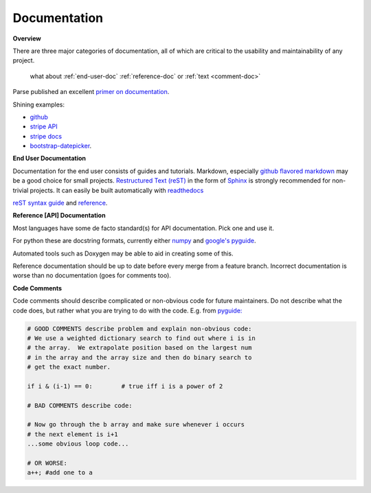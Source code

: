 .. _documentation:

*************
Documentation
*************

**Overview**

There are three major categories of documentation, all of which are critical to
the usability and maintainability of any project.

  what about :ref:`end-user-doc`
  :ref:`reference-doc`
  or
  :ref:`text <comment-doc>`

Parse published an excellent `primer on documentation <http://blog.parse.com/learn/engineering/designing-great-api-docs/>`_.

Shining examples: 

* `github <https://developer.github.com>`_
* `stripe API <https://stripe.com/docs/api>`_ 
* `stripe docs <https://stripe.com/docs>`_
* `bootstrap-datepicker <http://bootstrap-datepicker.readthedocs.org/en/v1.4.0/>`_.

.. _end-user-doc:
**End User Documentation**
    
Documentation for the end user consists of guides and tutorials. Markdown,
especially `github flavored markdown
<https://help.github.com/articles/github-flavored-markdown/>`_ may be a good
choice for small projects. `Restructured Text (reST)
<http://docutils.sourceforge.net/rst.html>`_ in the form of `Sphinx
<http://sphinx-doc.org/rest.html>`_ is strongly recommended for non-trivial
projects. It can easily be built automatically with `readthedocs
<http://docs.readthedocs.org/en/latest/getting_started.html#import-your-docs>`_

`reST syntax guide
<http://thomas-cokelaer.info/tutorials/sphinx/rest_syntax.html>`_ and `reference
<http://sphinx-doc.org/rest.html>`_.

.. _reference-doc:
**Reference [API] Documentation**

Most languages have some de facto standard(s) for API documentation. Pick one and use it.

For python these are docstring formats, currently either `numpy
<https://github.com/numpy/numpy/blob/master/doc/HOWTO_DOCUMENT.rst.txt#id6>`_
and `google's pyguide
<http://google-styleguide.googlecode.com/svn/trunk/pyguide.html?showone=Comments#Comments>`_.

Automated tools such as Doxygen may be able to aid in creating some of this.

Reference documentation should be up to date before every merge from a feature
branch. Incorrect documentation is worse than no documentation (goes for
comments too).

.. _comment-doc:
**Code Comments**

Code comments should describe complicated or non-obvious code for future
maintainers. Do not describe what the code does, but rather what you are
trying to do with the code. E.g. from `pyguide:
<http://google-styleguide.googlecode.com/svn/trunk/pyguide.html?showone=Comments#Comments>`_

.. code-block:: python

    # GOOD COMMENTS describe problem and explain non-obvious code:
    # We use a weighted dictionary search to find out where i is in
    # the array.  We extrapolate position based on the largest num
    # in the array and the array size and then do binary search to
    # get the exact number.

    if i & (i-1) == 0:        # true iff i is a power of 2

    # BAD COMMENTS describe code:

    # Now go through the b array and make sure whenever i occurs
    # the next element is i+1
    ...some obvious loop code...

    # OR WORSE:
    a++; #add one to a

